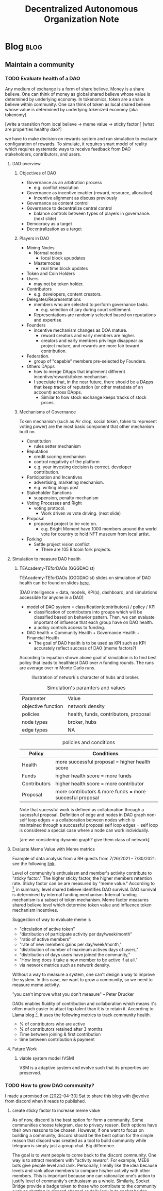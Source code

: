 #+TITLE: Decentralized Autonomous Organization Note
#+filetags: dao
#+hugo_base_dir: /home/awannaphasch2016/org/projects/sideprojects/website/my-website/hugo/quickstart

* Blog :blog:
** Maintain a community
*** TODO Evaluate health of a DAO
:PROPERTIES:
:ID:       7e7e43ed-d8d7-45bf-a113-b68409c3e1fe
:END:

Any medium of exchange is a form of share believe. Money is a share believe. One can think of money as global shared believe whose value is determined by underlying economy. In tokenomics, token are a share believe within community. One can think of token as local shared believe whose value is determined by underlying tokenized economy (aka tokenomy).

[write a transition from local believe -> meme value -> sticky factor ]
[what are properties healthy dao?]

we have to make decision on rewards system and run simulation to evaluate configuration of rewards. To simulate, it requires smart model of reality which requires systematic ways to receive feedback from DAO stakeholders, contributors, and users.

**** DAO overview
***** Objectives of DAO
- Governance as an arbitration process
  - e.g. conflict resolution
- Governance as incentive enabler (reward, resource, allocation)
  - Incentive alignment as discuss previously
- Governance as content control
- Governance to decentralize central control
  - balance controls between types of players in governance. (next slide)
- Democracy as a target
- Decentralization as a target
***** Players in DAO
- Mining Nodes
  - Normal nodes
    - local block upupdates
  - Masternodes
    - real time block updates
- Token and Coin Holders
- Users
  - may not be token holder.
- Contributors
  - e.g. developers, content creators.
- Delegates/Representations
  - members who are selected to perform governance tasks.
    - e.g. selection of jury during court settlement.
  - Representations are randomly selected based on reputations and expertise.
- Founders
  - incentive mechanism changes as DOA mature.
    - reward creators and early members are higher.
    - creators and early members privilege disappear as project mature, and rewards are more fair toward contribution.
- Federation.
  - group of "capable" members pre-selected by Founders.
- Others DApps
  - how to merge DApps that implement different incentive/rewards/token mechanism.
  - I speculate that, in the near future, there should be a DApps that keep tracks of reputation (or other metadata of an account) across DApps.
    - Similar to how stock exchange keeps tracks of stock prices.
***** Mechanisms of Governance
Token mechanism (such as Air drop, social token, token to represent voting power) are the most basic component that other mechanism built on.

- Constitution
  - rules setter mechanism
- Reputation
  - credit scoring mechanism
  - control negativity of the platform
  - e.g. your investing decision is correct. developer contribution.
- Participation and Incentives
  - advertising, marketing mechanism.
  - e.g. writing blogs post
- Stakeholder Sanctions
  - suspension, penalty mechanism
- Voting Processes and Right
  - voting protocol.
    - Work driven vs vote driving. (next slide)
- Proposal
  - proposed project to be vote on.
    - e.g. Bright Moment have 1000 members around the world vote for country to hold NFT museum from local artist.
- Forking
  - Settle project vision conflict
    - There are 105 Bitcoin fork projects.

**** Simulation to measure DAO health
***** TEAcademy-TEforDAOs (GGGDAOist)
:PROPERTIES:
:ID:       dc6fb1e9-7925-4c00-9589-9250bd7dc880
:END:
TEAcademy-TEforDAOs (GGGDAOist) slides on simulation of DAO health can be found on slides [[https://docs.google.com/presentation/d/1t83kaiw4ByFeke3aR0LJOAt1Mz6t_7hKZlBxjLPcFxA/edit#slide=id.gf3e2b46857_0_202][here]].

[DAO intelligence = data, models, KPI(s), dashboard, and simulations accessible for anyone in a DAO]

- model of DAO system = classification(contributors) / policy / KPI
  - classification of contributors into groups which will be classified based on behavior pattern. Then, we can evaluate important of influence that each group have on DAO health.
  - a policy controls access to funding.

- DAO health = Community Health + Governance Health + Financial Health
  - The goal of DAO health is to be used as KPI such as KPI accurately reflect success of DAO (meme factors?)

According to equation shown above goal of simulation is to find best policy that leads to healthiest DAO over $n$ funding rounds. The runs are average over m Monte Carlo runs.

#+caption: Illustration of network's character of hubs and broker.
#+attr_html: :width 500px
[[file:./images/screenshot_20220506_150354.png]]

#+caption: Simulation's paramters and values
| Parameter          | Value                                 |
| objective function | network density                       |
| policies           | health, funds, contributors, proposal |
| node types         | broker, hubs                          |
| edge types         | NA                                    |

#+caption: policies and conditions
| Policy       | Conditions                                               |
|--------------+----------------------------------------------------------|
| Health       | more successful proposal       = higher health score     |
| Funds        | higher health score            = more funds              |
| Contributors | higher health score            = more contributor        |
| Proposal     | more contributors & more funds = more succesful proposal |

Note that sucessful work is defined as collaboration through a sucessful proposal.
Definition of edge and nodes in DAO graph
non-self loop edges = a collaboration between nodes which is maintained through a successful proposal
self loop edges = self loop is considered a special case where a node can work individually.


#+attr_html: :width 500px
[[file:./images/screenshot_20220506_144751.png]]

[are we considering dynamic graph? give them class of network]

#+attr_html: :width 500px
[[file:./images/screenshot_20220506_144958.png]]

**** Evaluate Meme Value with Meme metrics
:PROPERTIES:
:ID:       f6276f8a-3ff0-42f8-b77b-cb746e80a7c1
:END:
Example of data analysis from a RH quests from 7/26/2021 - 7/30/2021: see the following [[https://dune.com/drethereum/RabbitHole:-theGraph][link]].

Level of community's enthusiasm and member's activity contribute to "sticky factor." The higher sticky factor, the higher members retention rate. Sticky factor can be are measured by "meme value." According to [fn:4], in summary, level shared believe identifies DAO survival. DAO survival is determined by internal funding mechanism. Internal funding mechanism is a subset of token mechanism. Meme factor measures shared believe level which determine token value and influence token mechanism incentives.

Suggestion of way to evaluate meme is

- "circulation of active token"
- "distribution of participate activity per day/week/month"
- "ratio of active members"
- "rate of new members gains per day/week/month,"
- "distribution of number of maximum actives days of users,"
- "distribution of days users have joined the community,"
- "How long does it take a new member to be active if at all."
- via network metrics such as network density.

Without a way to measure a system, one can't design a way to improve the system. In this case, we want to grow a community, so we need to measure meme activity.

"you can't improve what you don't measure" -- Peter Drucker

DAOs enables fluidity of contribution and collaboration which means it's often much easier to attact top talent than it is to retain it. According to Llama blog [fn:5], it uses the following metrics to track community health.
- % of contributors who are active
- % of contributors retained after 3 months
- Time between joining & first contribution
- time between contribution & payment
**** Future Work
***** viable system model (VSM)
VSM is a adaptive system and evolve such that its properties are preserved.

*** TODO How to grow DAO community?
I made a promised on [2022-04-30] Sat to share this blog with @evolve from discord when it reads to published.

**** create sticky factor to increase meme value
:PROPERTIES:
:ID:       15237986-512a-4746-a8fb-6f33d737417f
:END:
As of now, discord is the best option for form a community. Some communities choose telegram, due to privacy reason. Both options have their own reasons to be chosen. However, if one want to focus on building a community, discord should be the best option for the simple reason that discord was created as a tool to build community while telegram is simply just a group chat. Big difference.

The goal is to want people to come back to the discord community. One way is to attract members with "activity reward". For example, MEE6 bots give people level and rank. Personally, I really like the idea because levels and rank allow members to compare his/her activity with other members. This is important because one can rationalize one's action to justify level of community's enthusiasm as a whole. Similarly, Socket Bridge provide a badge token to those who contribute to the community such as chatting in discord channel or daily lock in to socket bridge website.

Level of community's enthusiasm and member's activity contribute to "sticky factor." The higher sticky factor, the higher members retention rate. Sticky factor can be are measured by "meme value." According to [fn:4], in summary, level shared believe identifies DAO survival. DAO survival is determined by internal funding mechanism. Internal funding mechanism is a subset of token mechanism. Meme factor measures shared believe level which determine token value which influence token mechanism incentives. see [[*Evaluate meme factor of a DAO][Evaluate meme factor of a DAO]] for more information about meme evaluation.

*** TODO How to Build a Strong Community in Web3 Environment with Social Token?
:PROPERTIES:
:ID:       00a08a4d-5344-449e-a7fd-a21264769144
:END:
- reference
  - https://medium.com/seedclub/introducing-seed-club-a-social-token-incubator-490c0474421b

Core principle of Web3 can be summarized as "owing all the data your generated, and earning stake of the project you contribute."

Hence, things that member of web3 should be aware of before joining any web3 community are
- How can you be sure that you will not get locked into this platform when your value no longer align with the rest of the community and you are ready to move on?

The difficulty of building community in Web3 is the process involve designing economic mechanism (aka incentive alignment mechanism.)

successful social token project to learn from are $KARMA, $WHALE, $JAMM, $CHERRY, $ALEX.
** Governance
*** TODO What is decentralized autonomous organization (dao) and why is it important for the future of decentralized economy?
:PROPERTIES:
:EXPORT_FILE_NAME: What is decentralized autonomous organization (dao) and why is it important for the future of decentralized economy?
:ID:       ad6bb838-78ab-4b44-938a-964a28005b18
:END:
There are two types of Decentralized Autonomouse Organization (DAO): [[cite:&el2021decentralized]]
- Vote-driven DAO (traditional DAO)
- work-driven DAO (First presented in Colony white paper.) [[cite:&rea2020colony]]

Main Ethereum DAO platforms are Aragon, DAOstack, DAOhaus, and Colony.

**** Bibliography :ignore:
bibliography:/home/awannaphasch2016/org/papers/org-mode-bibtex.bib

*** TODO Tax system in DAO
*** TODO Tokenomics for open source DAO as public goods
:PROPERTIES:
:ID:       17d4bdef-a59e-430a-89ae-296d3711d9a0
:END:
On <2022-04-24 Sun>, my idea is to keep align maximum-interestingness with capitalism via discount of future token. Its an idea build on top of work-driven dao where people can start working on features and they changes will not be terminated if not enough people find it "bad" enough. This way any developers can invest their time on to work on features that their care about, hence, obey maximum-interestingness. To aligning maximum-interestingness to financial incentive, one can imagine that a developer have to open up feature announcement which comes with new token pools, but the token pools are only local medium of exchange between people who work on and believe in the features. Once the feature is accepted to realease with the main project, These token will be added to the total token pools and are tradable between participate of the main project. One can think of this as feature-based token. This idea is originated with an assumption that people who use the feature will somehow wants to or need to pay for the features which results in buying in feature-based token.

I haven't throught about the idea enough to confirm that this mechanism doesn't encourage forking. Even it encourage forking, it is consider bad incentive?
*** TODO Recuiting and managing distributed workforce in DAO
:PROPERTIES:
:ID:       9dfb40cc-dccc-47b8-a083-55ba7aea2d9a
:END:

Goal is RRR: which is to hire the Right people at the Right time in the Right place. [fn:3]

#+attr_html: :width 500px
[[file:./images/screenshot_20220424_171717.png]]

#+attr_html: :width 500px
[[file:./images/screenshot_20220424_172106.png]]

#+attr_html: :width 500px
[[file:./images/screenshot_20220424_173114.png]]

#+attr_html: :width 500px
[[file:./images/screenshot_20220424_172421.png]]

#+attr_html: :width 500px
[[file:./images/screenshot_20220424_173056.png]]

**** On boarding process
#+caption: a reference from [fn:3]
#+BEGIN_QUOTE
A strong onboarding process can increase productivity by 70%
#+END_QUOTE



**** Case Study
The challenges is to grow from team of 5 to 20 people in 6 months [fn:3]
** Metagovernance
:PROPERTIES:
:ID:       72216e50-cbb9-4913-ac14-3e8e3c2a9c85
:END:

*** TODO Understand Metagovernance.
:PROPERTIES:
:ID:       a313fa94-7e0b-452b-af96-aeb6314f8f2d
:END:

The rabbithole uses its own voting rights as an intermediate layer, connecting projects and users, with the final outcome of the vote being decided by the users,[fn:1]

RabbitHole's metagovernance focuses on bringing together a group of crypto users to participate in the governance of projects where the treasury holds governance tokens. metagovernance is a niche area that involves voting, policy, education, research, etc., forming a complete chain.

#+attr_html: :width 500px
[[file:./images/screenshot_20220419_185207.png]]

#+caption: Ecosystem Guides
#+attr_html: :width 500px
[[file:./images/screenshot_20220419_190449.png]]

**** Problems found in the metagovernance process
***** Because most users do not hold governance tokens themselves, they are not highly motivated to participate in the governance process, believing that it is not in their interest.
***** Few users participate in governance, which is a real problem faced by all community governance, and there may be times when a few people represent the majority.
***** When initiating a vote on a protocol expert, many users do not have a deep understanding of the content of the proposal, and many times they follow the recommendations published by the relevant expert, and tend to travel their voting rights based on the existing voting trends when voting.
**** How to increase user motivation?
***** Create a compensation mechanism, which is an approach almost all projects consider when pushing, as it is a 100% winning technique to engage users. Pushing users into teams, doing team-like work (projects left to community autonomy), maybe they should get paid for similar work.
:PROPERTIES:
:ID:       ea984481-5675-41d8-bc81-612089b42354
:END:
***** Create a reward mechanism, for discord active users maybe add xp and roles,, or poap\nft, even if these have no practical value, but seem to be well received as a symbol of their work.
***** Improve the role of on-chain credentials, and strengthen cooperation with different governance projects to expand the reach of on-chain credentials and do cross-coverage of users on both sides. (This could be the future trend of community governance in the web3 ecosystem, where everything is interconnected and growing together)
**** How voting weight is calculated
***** Fei protocol
Voting weight is equal to the sum of your delegated, held, and staked TRIBE. For held TRIBE, if it is delegated, then it is not double-counted. For staked FEI-TRIBE LP, only the TRIBE portion is counted and the unclaimed TRIBE does not count.[fn:2]

**** Bibliography :ignore:
:PROPERTIES:
:ID:       48043bc6-68c2-422b-9dbc-2ce7ad80eae5
:END:
*** TODO What a regular DAO members can take action toward metagovernance?
:PROPERTIES:
:ID:       e03e41a4-6447-4220-b89e-9cdfd0973604
:END:

#+caption: Voting flow chart. Illustration is from [fn:1]
#+attr_html: :width 700px
[[file:./images/screenshot_20220419_185957.png]]
* Categorize DAOs by usecase.
:PROPERTIES:
:ID:       b63119d1-3379-469e-a4e5-c7d8c7c2991c
:END:
- social daos e.g. friend with benefit
- court daos e.g. Kleros
- fundraising daos (ICO) e.g.
- investing DAOs e.g. The LAO.
- knowledge base DAOs
- DAOs that sells product e.g. Bring Moment

* Footnotes
:PROPERTIES:
:ID:       cdfaa3c2-f756-4fbc-ad46-18399b25e9c2
:END:
[fn:5] [[https://llama.mirror.xyz/q1hcX8cbL3RGjUCETxlf6GyEURnQCHa_-rQqJ2yN8ng][Economic Infrastructure for DAOs]]
[fn:4] [[https://cryptonat.substack.com/p/tokenomics-101?s=r][Tokenomics 101: The Basics of EValuating Cryptocurrencies -- DeFriday #19]]
[fn:3] [[https://www.youtube.com/watch?v=HXMnut5m8_M&list=PLM4u6XbiXf5oDP6DFeEoNP5K_Epy1RAx4&index=15&ab_channel=TechCrunch][Tina Ferguson: Managing Distributed Workforces]]
[fn:2] https://docs.fei.money/governance/snapshot-voting
[fn:1] [[https://mirror.xyz/leeyde.eth/qtlbChJ0s3fPsDp13KOxIzlgQxTaN8_McFDEpaSvw24][community Governance| What can we do in metagovernance?]]
